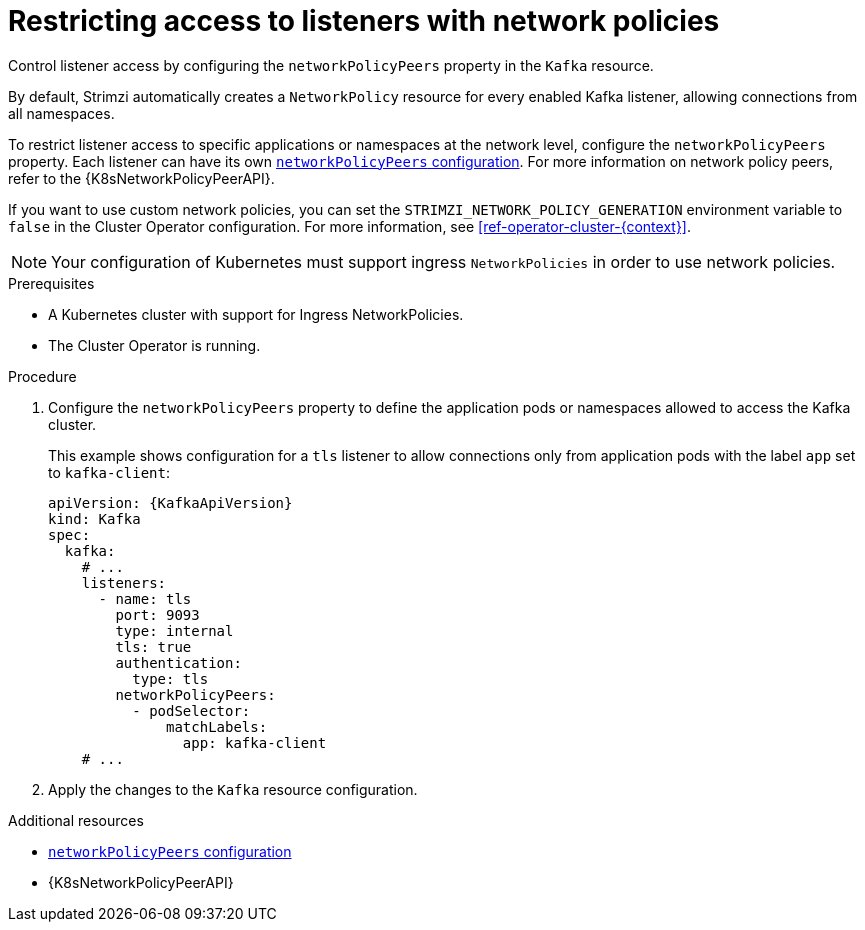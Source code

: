 // Module included in the following assemblies:
//
// assembly-kafka-broker-listener-network-policies.adoc

[id='proc-restricting-access-to-listeners-using-network-policies-{context}']
= Restricting access to listeners with network policies

[role="_abstract"]
Control listener access by configuring the `networkPolicyPeers` property in the `Kafka` resource.

By default, Strimzi automatically creates a `NetworkPolicy` resource for every enabled Kafka listener, allowing connections from all namespaces.

To restrict listener access to specific applications or namespaces at the network level, configure the `networkPolicyPeers` property.
Each listener can have its own link:{BookURLConfiguring}#configuration-listener-network-policy-reference[`networkPolicyPeers` configuration].
For more information on network policy peers, refer to the {K8sNetworkPolicyPeerAPI}.

If you want to use custom network policies, you can set the `STRIMZI_NETWORK_POLICY_GENERATION` environment variable to `false` in the Cluster Operator configuration.
For more information, see xref:ref-operator-cluster-{context}[].

NOTE: Your configuration of Kubernetes must support ingress `NetworkPolicies` in order to use network policies.

.Prerequisites

* A Kubernetes cluster with support for Ingress NetworkPolicies.
* The Cluster Operator is running.

.Procedure

. Configure the `networkPolicyPeers` property to define the application pods or namespaces allowed to access the Kafka cluster.
+
This example shows configuration for a `tls` listener to allow connections only from application pods with the label `app` set to `kafka-client`:
+
[source,yaml,subs=attributes+]
----
apiVersion: {KafkaApiVersion}
kind: Kafka
spec:
  kafka:
    # ...
    listeners:
      - name: tls
        port: 9093
        type: internal
        tls: true
        authentication:
          type: tls
        networkPolicyPeers:
          - podSelector:
              matchLabels:
                app: kafka-client
    # ...
----

. Apply the changes to the `Kafka` resource configuration.

[role="_additional-resources"]
.Additional resources

* link:{BookURLConfiguring}#configuration-listener-network-policy-reference[`networkPolicyPeers` configuration^]
* {K8sNetworkPolicyPeerAPI}
